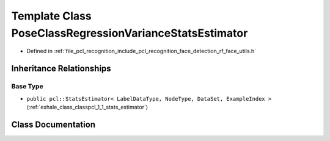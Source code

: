 .. _exhale_class_classpcl_1_1face__detection_1_1_pose_class_regression_variance_stats_estimator:

Template Class PoseClassRegressionVarianceStatsEstimator
========================================================

- Defined in :ref:`file_pcl_recognition_include_pcl_recognition_face_detection_rf_face_utils.h`


Inheritance Relationships
-------------------------

Base Type
*********

- ``public pcl::StatsEstimator< LabelDataType, NodeType, DataSet, ExampleIndex >`` (:ref:`exhale_class_classpcl_1_1_stats_estimator`)


Class Documentation
-------------------


.. doxygenclass:: pcl::face_detection::PoseClassRegressionVarianceStatsEstimator
   :members:
   :protected-members:
   :undoc-members: